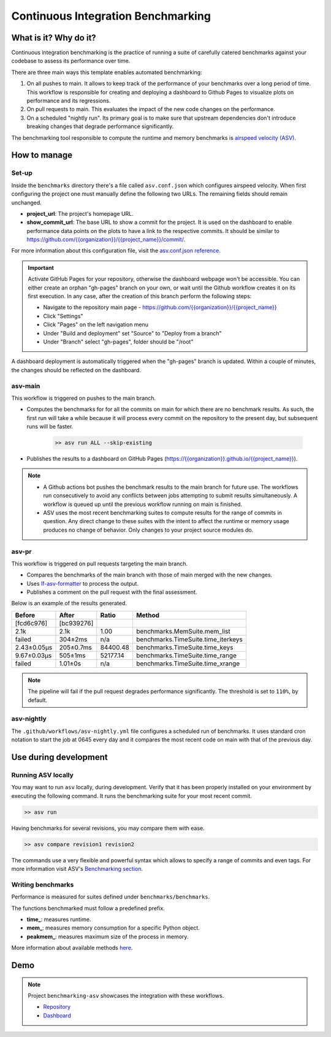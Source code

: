 Continuous Integration Benchmarking
===============================================================================


What is it? Why do it?
-------------------------------------------------------------------------------

Continuous integration benchmarking is the practice of running a suite of carefully
catered benchmarks against your codebase to assess its performance over time.

There are three main ways this template enables automated benchmarking:

1. On all pushes to main. It allows to keep track of the performance of your benchmarks 
   over a long period of time. This workflow is responsible for creating and deploying
   a dashboard to Github Pages to visualize plots on performance and its regressions.
2. On pull requests to main. This evaluates the impact of the new code changes on the
   performance.
3. On a scheduled "nightly run". Its primary goal is to make sure that upstream dependencies
   don't introduce breaking changes that degrade performance significantly.

The benchmarking tool responsible to compute the runtime and memory benchmarks is 
`airspeed velocity (ASV) <https://asv.readthedocs.io/en/stable/>`_.


How to manage
-------------------------------------------------------------------------------

Set-up
^^^^^^^^^^^^^^^^^^^^^^^^^^^^^^^^^^^^^^^^^^^^^^^^^^^^^^^^^^^^^^^^^^^^^^^^^^^^^^^

Inside the ``benchmarks`` directory there's a file called ``asv.conf.json`` which configures 
airspeed velocity. When first configuring the project one must manually define the following
two URLs. The remaining fields should remain unchanged.

- **project_url**: The project's homepage URL.
- **show_commit_url**: The base URL to show a commit for the project. It is used on the
  dashboard to enable performance data points on the plots to have a link to the respective commits. 
  It should be similar to `<https://github.com/{{organization}}/{{project_name}}/commit/>`_.

For more information about this configuration file, visit the `asv.conf.json reference <https://asv.readthedocs.io/en/stable/asv.conf.json.html>`_.

.. important::
   Activate GitHub Pages for your repository, otherwise the dashboard webpage won't be accessible. 
   You can either create an orphan "gh-pages" branch on your own, or wait until the Github workflow 
   creates it on its first execution. In any case, after the creation of this branch perform the following steps:

   * Navigate to the repository main page - `<https://github.com/{{organization}}/{{project_name}}>`_
   * Click "Settings"
   * Click "Pages" on the left navigation menu
   * Under "Build and deployment" set "Source" to "Deploy from a branch"
   * Under "Branch" select "gh-pages", folder should be "/root"

A dashboard deployment is automatically triggered when the "gh-pages" branch is updated.
Within a couple of minutes, the changes should be reflected on the dashboard.

asv-main
^^^^^^^^^^^^^^^^^^^^^^^^^^^^^^^^^^^^^^^^^^^^^^^^^^^^^^^^^^^^^^^^^^^^^^^^^^^^^^^

This workflow is triggered on pushes to the main branch.

- Computes the benchmarks for for all the commits on main for which there are no benchmark results. As such, 
  the first run will take a while because it will process every commit on the repository to the present day, 
  but subsequent runs will be faster.
   
   .. code:: bash

      >> asv run ALL --skip-existing

- Publishes the results to a dashboard on GitHub Pages (`<https://{{organization}}.github.io/{{project_name}}>`_).
  
.. note::
   * A Github actions bot pushes the benchmark results to the main branch for future use. 
     The workflows run consecutively to avoid any conflicts between jobs attempting to submit
     results simultaneously. A workflow is queued up until the previous workflow running on main is finished.
   * ASV uses the most recent benchmarking suites to compute results for the range of commits in question. 
     Any direct change to these suites with the intent to affect the runtime or memory usage produces no 
     change of behavior. Only changes to your project source modules do.

asv-pr
^^^^^^^^^^^^^^^^^^^^^^^^^^^^^^^^^^^^^^^^^^^^^^^^^^^^^^^^^^^^^^^^^^^^^^^^^^^^^^^

This workflow is triggered on pull requests targeting the main branch.

* Compares the benchmarks of the main branch with those of main merged with the new changes.
* Uses `lf-asv-formatter <https://github.com/lincc-frameworks/lf-asv-formatter>`_ to process the output.
* Publishes a comment on the pull request with the final assessment.

Below is an example of the results generated.

+-------------+------------+----------+------------------------------------+
| Before      | After      | Ratio    | Method                             |
+=============+============+==========+====================================+
| [fcd6c976]  | [bc939276] |          |                                    |
+-------------+------------+----------+------------------------------------+
| 2.1k        | 2.1k       | 1.00     | benchmarks.MemSuite.mem_list       |
+-------------+------------+----------+------------------------------------+
| failed      | 304±2ms    | n/a      | benchmarks.TimeSuite.time_iterkeys |
+-------------+------------+----------+------------------------------------+
| 2.43±0.05μs | 205±0.7ms  | 84400.48 | benchmarks.TimeSuite.time_keys     |
+-------------+------------+----------+------------------------------------+
| 9.67±0.03μs | 505±1ms    | 52177.14 | benchmarks.TimeSuite.time_range    |
+-------------+------------+----------+------------------------------------+
| failed      | 1.01±0s    | n/a      | benchmarks.TimeSuite.time_xrange   |
+-------------+------------+----------+------------------------------------+

.. note::
   The pipeline will fail if the pull request degrades performance significantly. The threshold is set to ``110%``,
   by default.

asv-nightly
^^^^^^^^^^^^^^^^^^^^^^^^^^^^^^^^^^^^^^^^^^^^^^^^^^^^^^^^^^^^^^^^^^^^^^^^^^^^^^^

The ``.github/workflows/asv-nightly.yml`` file configures a scheduled run of benchmarks.
It uses standard cron notation to start the job at 0645 every day and it compares the
most recent code on main with that of the previous day.


Use during development
-------------------------------------------------------------------------------

Running ASV locally
^^^^^^^^^^^^^^^^^^^^^^^^^^^^^^^^^^^^^^^^^^^^^^^^^^^^^^^^^^^^^^^^^^^^^^^^^^^^^^^

You may want to run ``asv`` locally, during development. Verify that it has been 
properly installed on your environment by executing the following command. It runs 
the benchmarking suite for your most recent commit.

.. code:: bash

    >> asv run

Having benchmarks for several revisions, you may compare them with ease.

.. code:: bash
    
    >> asv compare revision1 revision2

The commands use a very flexible and powerful syntax which allows to specify a range 
of commits and even tags. For more information visit ASV's
`Benchmarking section <https://asv.readthedocs.io/en/stable/using.html#benchmarking>`_.

Writing benchmarks
^^^^^^^^^^^^^^^^^^^^^^^^^^^^^^^^^^^^^^^^^^^^^^^^^^^^^^^^^^^^^^^^^^^^^^^^^^^^^^^

Performance is measured for suites defined under ``benchmarks/benchmarks``.

The functions benchmarked must follow a predefined prefix.

* **time_**: measures runtime.
* **mem_**: measures memory consumption for a specific Python object.
* **peakmem_**: measures maximum size of the process in memory.

More information about available methods
`here <https://asv.readthedocs.io/en/stable/benchmarks.html#benchmark-types-and-attributes>`_.


Demo
-------------------------------------------------------------------------------

.. note::
   Project ``benchmarking-asv`` showcases the integration with these workflows.

   * `Repository <https://github.com/lincc-frameworks/benchmarking-asv>`_
   * `Dashboard <https://lincc-frameworks.github.io/benchmarking-asv>`_